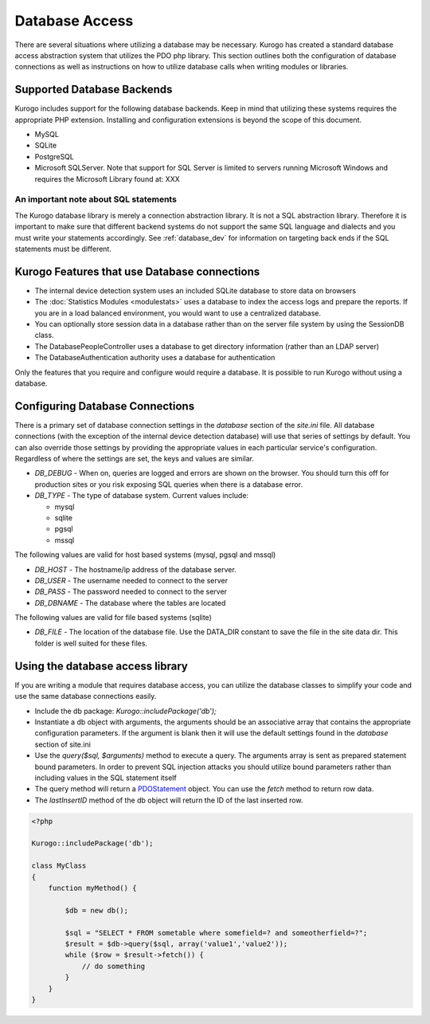 ###############
Database Access
###############

There are several situations where utilizing a database may be necessary. Kurogo has created a standard
database access abstraction system that utilizes the PDO php library. This section outlines both the
configuration of database connections as well as instructions on how to utilize database calls when
writing modules or libraries.

===========================
Supported Database Backends
===========================

Kurogo includes support for the following database backends. Keep in mind that utilizing these systems
requires the appropriate PHP extension. Installing and configuration extensions is beyond the scope
of this document.

* MySQL
* SQLite
* PostgreSQL
* Microsoft SQLServer. Note that support for SQL Server is limited to servers running Microsoft Windows and requires
  the Microsoft Library found at: XXX

--------------------------------------
An important note about SQL statements
--------------------------------------

The Kurogo database library is merely a connection abstraction library. It is not a SQL abstraction
library. Therefore it is important to make sure that different backend systems do not support the
same SQL language and dialects and you must write your statements accordingly. See :ref:`database_dev` for 
information on targeting back ends if the SQL statements must be different.

=============================================
Kurogo Features that use Database connections
=============================================

* The internal device detection system uses an included SQLite database to store data on browsers
* The :doc:`Statistics Modules <modulestats>`  uses a database to index the access logs and prepare the reports.
  If you are in a load balanced environment, you would want to use a centralized database.
* You can optionally store session data in a database rather than on the server file system by using the SessionDB class.
* The DatabasePeopleController uses a database to get directory information (rather than an LDAP server)
* The DatabaseAuthentication authority uses a database for authentication

Only the features that you require and configure would require a database. It is possible to run Kurogo
without using a database.

.. _database_config:

================================
Configuring Database Connections
================================

There is a primary set of database connection settings in the *database* section of the *site.ini* file.
All database connections (with the exception of the internal device detection database) will use that 
series of settings by default. You can also override those settings by providing the appropriate values
in each particular service's configuration. Regardless of where the settings are set, the keys and
values are similar.

* *DB_DEBUG* - When on, queries are logged and errors are shown on the browser. You should turn this
  off for production sites or you risk exposing SQL queries when there is a database error.
* *DB_TYPE* - The type of database system. Current values include:

  * mysql
  * sqlite
  * pgsql
  * mssql

The following values are valid for host based systems (mysql, pgsql and mssql) 

* *DB_HOST* - The hostname/ip address of the database server. 
* *DB_USER* - The username needed to connect to the server
* *DB_PASS* - The password needed to connect to the server
* *DB_DBNAME* - The database where the tables are located

The following values are valid for file based systems (sqlite)

* *DB_FILE* - The location of the database file. Use the DATA_DIR constant to save the file in the site
  data dir. This folder is well suited for these files. 

.. _database_dev:


=================================
Using the database access library
=================================

If you are writing a module that requires database access, you can utilize the database classes to 
simplify your code and use the same database connections easily. 

* Include the db package: *Kurogo::includePackage('db');*
* Instantiate a db object with arguments, the arguments should be an associative array that contains 
  the appropriate configuration parameters. If the argument is blank then it will use the default
  settings found in the *database* section of site.ini
* Use the *query($sql, $arguments)* method to execute a query. The arguments array is sent as prepared 
  statement bound parameters. In order to prevent SQL injection attacks you should utilize 
  bound parameters rather than including values in the SQL statement itself
* The query method will return a `PDOStatement <http://php.net/manual/en/class.pdostatement.php>`_ object. 
  You can use the *fetch* method to return row data.
* The *lastInsertID* method of the db object will return the ID of the last inserted row.
  
.. code-block:: php

    <?php

    Kurogo::includePackage('db');

    class MyClass
    {
        function myMethod() {
        
            $db = new db();
            
            $sql = "SELECT * FROM sometable where somefield=? and someotherfield=?";
            $result = $db->query($sql, array('value1','value2'));
            while ($row = $result->fetch()) {
                // do something
            }
        }
    }
    